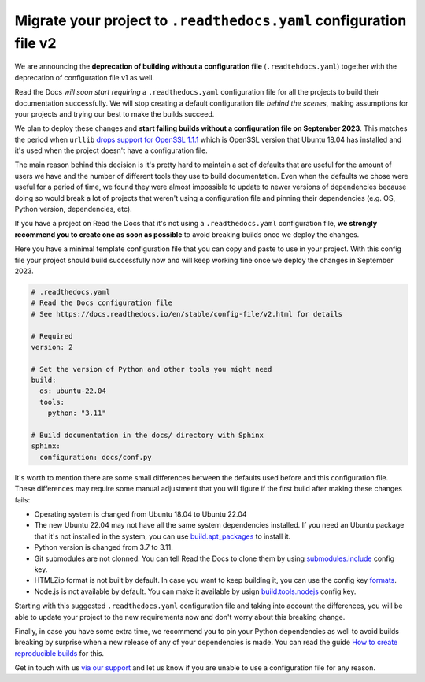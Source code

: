 .. post:: May 31, 2023
   :tags: builders, deprecation
   :author: Manuel
   :location: BCN
   :category: Changelog

Migrate your project to ``.readthedocs.yaml`` configuration file v2
===================================================================

We are announcing the **deprecation of building without a configuration file** (``.readtehdocs.yaml``)
together with the deprecation of configuration file v1 as well.

Read the Docs *will soon start requiring* a ``.readthedocs.yaml`` configuration file
for all the projects to build their documentation successfully.
We will stop creating a default configuration file *behind the scenes*, making assumptions for your projects
and trying our best to make the builds succeed.

We plan to deploy these changes and **start failing builds without a configuration file on September 2023**.
This matches the period when ``urllib`` `drops support for OpenSSL 1.1.1 <https://github.com/urllib3/urllib3/issues/2168>`_
which is OpenSSL version that Ubuntu 18.04 has installed and it's used when the project doesn't have a configuration file.

The main reason behind this decision is it's pretty hard to maintain a set of defaults that are useful
for the amount of users we have and the number of different tools they use to build documentation.
Even when the defaults we chose were useful for a period of time,
we found they were almost impossible to update to newer versions of dependencies
because doing so would break a lot of projects that weren't using a configuration file
and pinning their dependencies (e.g. OS, Python version, dependencies, etc).

If you have a project on Read the Docs that it's not using a ``.readthedocs.yaml`` configuration file,
**we strongly recommend you to create one as soon as possible** to avoid breaking builds once we deploy the changes.

Here you have a minimal template configuration file that you can copy and paste to use in your project.
With this config file your project should build successfully now
and will keep working fine once we deploy the changes in September 2023.

.. code:: yaml

   # .readthedocs.yaml
   # Read the Docs configuration file
   # See https://docs.readthedocs.io/en/stable/config-file/v2.html for details

   # Required
   version: 2

   # Set the version of Python and other tools you might need
   build:
     os: ubuntu-22.04
     tools:
       python: "3.11"

   # Build documentation in the docs/ directory with Sphinx
   sphinx:
     configuration: docs/conf.py


It's worth to mention there are some small differences between the defaults used before and this configuration file.
These differences may require some manual adjustment that you will figure if the first build after making these changes fails:

* Operating system is changed from Ubuntu 18.04 to Ubuntu 22.04
* The new Ubuntu 22.04 may not have all the same system dependencies installed.
  If you need an Ubuntu package that it's not installed in the system,
  you can use
  `build.apt_packages <https://docs.readthedocs.io/en/stable/config-file/v2.html#build-apt-packages>`_
  to install it.
* Python version is changed from 3.7 to 3.11.
* Git submodules are not clonned.
  You can tell Read the Docs to clone them by using
  `submodules.include <https://docs.readthedocs.io/en/stable/config-file/v2.html#submodules-include>`_
  config key.
* HTMLZip format is not built by default.
  In case you want to keep building it,
  you can use the config key
  `formats <https://docs.readthedocs.io/en/stable/config-file/v2.html#formats>`_.
* Node.js is not available by default.
  You can make it available by usign
  `build.tools.nodejs <https://docs.readthedocs.io/en/stable/config-file/v2.html#build-tools-nodejs>`_
  config key.

Starting with this suggested ``.readthedocs.yaml`` configuration file and taking into account the differences,
you will be able to update your project to the new requirements now and don't worry about this breaking change.

Finally, in case you have some extra time,
we recommend you to pin your Python dependencies as well to avoid builds breaking by surprise when a new release of any of your dependencies is made.
You can read the guide `How to create reproducible builds <https://docs.readthedocs.io/en/stable/guides/reproducible-builds.html>`_ for this.


Get in touch with us `via our support`_
and let us know if you are unable to use a configuration file for any reason.

.. _via our support: https://readthedocs.org/support/

